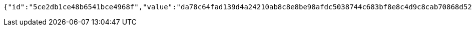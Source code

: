 [source,options="nowrap"]
----
{"id":"5ce2db1ce48b6541bce4968f","value":"da78c64fad139d4a24210ab8c8e8be98afdc5038744c683bf8e8c4d9c8cab70868d521a15863eafb4887e6dd6be6c449ab3dbc449d387b77d29ffa28325b1b6f902add56ac3493bcb2458f5e6394917884f8329b279d80b8e12c4afe40f6d15c70c27d083ea774e4feef608e7baaee7519a71de040db9ecf506e2929e83f01a0"}
----